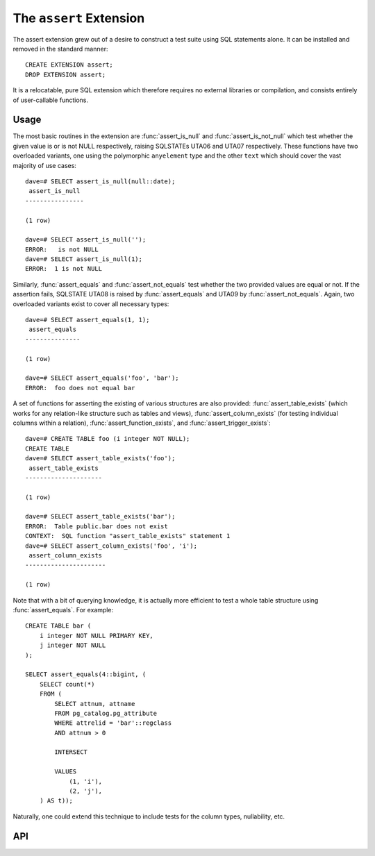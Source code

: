 .. module:: assert

========================
The ``assert`` Extension
========================

The assert extension grew out of a desire to construct a test suite using SQL
statements alone. It can be installed and removed in the standard manner::

    CREATE EXTENSION assert;
    DROP EXTENSION assert;

It is a relocatable, pure SQL extension which therefore requires no external
libraries or compilation, and consists entirely of user-callable functions.

Usage
=====

The most basic routines in the extension are :func:`assert_is_null` and
:func:`assert_is_not_null` which test whether the given value is or is not NULL
respectively, raising SQLSTATEs UTA06 and UTA07 respectively. These functions
have two overloaded variants, one using the polymorphic ``anyelement`` type and
the other ``text`` which should cover the vast majority of use cases::

    dave=# SELECT assert_is_null(null::date);
     assert_is_null
    ----------------

    (1 row)

    dave=# SELECT assert_is_null('');
    ERROR:   is not NULL
    dave=# SELECT assert_is_null(1);
    ERROR:  1 is not NULL

Similarly, :func:`assert_equals` and :func:`assert_not_equals` test whether the
two provided values are equal or not. If the assertion fails, SQLSTATE UTA08 is
raised by :func:`assert_equals` and UTA09 by :func:`assert_not_equals`. Again,
two overloaded variants exist to cover all necessary types::

    dave=# SELECT assert_equals(1, 1);
     assert_equals
    ---------------

    (1 row)

    dave=# SELECT assert_equals('foo', 'bar');
    ERROR:  foo does not equal bar

A set of functions for asserting the existing of various structures are also
provided: :func:`assert_table_exists` (which works for any relation-like
structure such as tables and views), :func:`assert_column_exists` (for testing
individual columns within a relation), :func:`assert_function_exists`, and
:func:`assert_trigger_exists`::

    dave=# CREATE TABLE foo (i integer NOT NULL);
    CREATE TABLE
    dave=# SELECT assert_table_exists('foo');
     assert_table_exists
    ---------------------

    (1 row)

    dave=# SELECT assert_table_exists('bar');
    ERROR:  Table public.bar does not exist
    CONTEXT:  SQL function "assert_table_exists" statement 1
    dave=# SELECT assert_column_exists('foo', 'i');
     assert_column_exists
    ----------------------

    (1 row)

Note that with a bit of querying knowledge, it is actually more efficient to
test a whole table structure using :func:`assert_equals`. For example::

    CREATE TABLE bar (
        i integer NOT NULL PRIMARY KEY,
        j integer NOT NULL
    );

    SELECT assert_equals(4::bigint, (
        SELECT count(*)
        FROM (
            SELECT attnum, attname
            FROM pg_catalog.pg_attribute
            WHERE attrelid = 'bar'::regclass
            AND attnum > 0

            INTERSECT

            VALUES
                (1, 'i'),
                (2, 'j'),
        ) AS t));

Naturally, one could extend this technique to include tests for the column
types, nullability, etc.


API
===

.. function:: assert_equals(a, b)

    :param a: The first value to compare
    :param b: The second value to compare

    Raises SQLSTATE 'UTA08' if *a* and *b* are not equal. If either *a* or *b*
    are NULL, the assertion will succeed (no exception will be raised). See
    :func:`assert_is_null` for this instead.

.. function:: assert_not_equals(a, b)

    :param a: The first value to compare
    :param b: The second value to compare

    Raises SQLSTATE 'UTA09' if *a* and *b* are equal. If either *a* or *b* are
    NULL, the assertion will succeed (no exception will be raised). See
    :func:`assert_is_null` for this instead.

.. function:: assert_is_null(a)

    :param a: The value to test

    Raises SQLSTATE 'UTA06' if *a* is not NULL.

.. function:: assert_is_not_null(a)

    :param a: The value to test

    Raises SQLSTATE 'UTA07' if *a* is NULL.

.. function:: assert_table_exists(aschema, atable)
              assert_table_exists(atable)

    :param aschema: The schema containing the table to test
    :param atable: The table to test for existence

    Tests whether the table named *atable* within the schema *aschema* exists.
    If *aschema* is omitted it defaults to the current schema. Raises SQLSTATE
    'UTA02' if the table does not exist.

.. function:: assert_column_exists(aschema, atable, acolumn)
              assert_column_exists(atable, acolumn)

    :param aschema: The schema containing the table to test
    :param atable: The table containing the column to test
    :param acolumn: The column to test for existence

    Tests whether the column named *acolumn* exists in the table identified
    by *aschema* and *atable*. If *aschema* is omitted it defaults to the
    current schema. Raises SQLSTATE 'UTA03' if the column does not exist.

.. function:: assert_trigger_exists(aschema, atable, atrigger)
              assert_trigger_exists(atable, atrigger)

    :param aschema: The schema containing the table to test
    :param atable: The table containing the column to test
    :param atrigger: The trigger to test for existence

    Tests whether the trigger named *atrigger* exists for the table identified
    by *aschema* and *atable*. If *aschema* is omitted it defaults to the
    current schema. Raises SQLSTATE 'UTA04' if the column does not exist.

.. function:: assert_function_exists(aschema, atable, argtypes)
              assert_function_exists(atable, argtypes)

    :param aschema: The schema containing the function to test
    :param atable: The table to test for existence
    :param argtypes: An array of type names to match against the parameters of
        the function

    Tests whether the function named *afunction* with the parameter types given
    by the array *argtypes* exists within the schema *aschema*. If *aschema*
    is omitted it defaults to the current schema. Raises SQLSTATE 'UTA05' if
    the table does not exist.

.. function:: assert_raises(state, sql)

    :param state: The SQLSTATE to test for
    :param sql: The SQL to execute to test if it fails correctly

    Tests whether the execution of the statement in *sql* results in the
    SQLSTATE *state* being raised. Raises SQLSTATE UTA01 in the event that
    *state* is not raised, or that a different SQLSTATE is raised.

